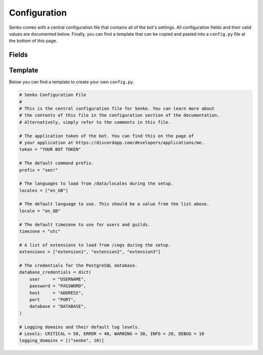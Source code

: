 .. _configuration:

Configuration
#############

Senko comes with a central configuration file that contains all of the bot's
settings. All configuration fields and their valid values are documented below.
Finally, you can find a template that can be copied and pasted into a
``config.py`` file at the bottom of this page.

Fields
******

.. data:: config.token
    :type: str
    :value: ""

    The application token of the bot. You can find this on the page of your
    application at https://discordapp.com/developers/applications/me.

.. data:: config.prefix
    :type: str
    :value: "sen!"

    The default command prefix. The bot can also be mentioned instead.

.. data:: config.locales
    :type: List[str]
    :value: ["en_GB"]

    IDs of locales to be loaded from ``/data/locales/`` during setup.

.. data:: config.timezone
    :type: str
    :value: "utc"

    The default timezone for guilds and users.

.. data:: config.locale
    :type: str
    :value: "en_GB"

    The default locale of the bot. Must be a value from :data:`config.locales`.

.. data:: config.extensions
    :type: List[str]
    :value: ["introduction", "permissions", "metrics", ...]

    A list of extensions to load from ``/cogs/`` during setup.
    
.. data:: config.database_credentials
    :type: Dict[str, str]
    :value: ...

    The credentials for the PostgreSQL database.

    =============== ===========================================================
    Field           Description
    =============== ===========================================================
    ``user``        The name of the database user to connect with.
    ``password``    The password of the database user to connect with.
    ``host``        The host address on which the database server is running.
    ``port``        The port under which the database server is running.
    ``database``    The name of the database to connect to.
    =============== ===========================================================

.. data:: config.logging_domains
    :type: List[Tuple[str, int]]
    :value: [("senko", 20)]

    A list of logging domains and logging levels. Any log records emitted
    by the corresponding domain whose level is equal or higher to the one
    specified will be sent through the logging webhook.

Template
********

Below you can find a template to create your own ``config.py``.

.. code-block:: python3

    # Senko Configuration File
    #
    # This is the central configuration file for Senko. You can learn more about
    # the contents of this file in the configuration section of the documentation.
    # Alternatively, simply refer to the comments in this file.

    # The application token of the bot. You can find this on the page of
    # your application at https://discordapp.com/developers/applications/me.
    token = "YOUR BOT TOKEN"

    # The default command prefix.
    prefix = "sen!"

    # The languages to load from /data/locales during the setup.
    locales = ["en_GB"]

    # The default language to use. This should be a value from the list above.
    locale = "en_GB"

    # The default timezone to use for users and guilds.
    timezone = "utc"

    # A list of extensions to load from /cogs during the setup.
    extensions = ["extension1", "extension2", "extension3"]

    # The credentials for the PostgreSQL database.
    database_credentials = dict(
        user     = "USERNAME",
        password = "PASSWORD",
        host     = "ADDRESS",
        port     = "PORT",
        database = "DATABASE",
    )

    # Logging domains and their default log levels.
    # Levels: CRITICAL = 50, ERROR = 40, WARNING = 30, INFO = 20, DEBUG = 10
    logging_domains = [("senko", 10)]